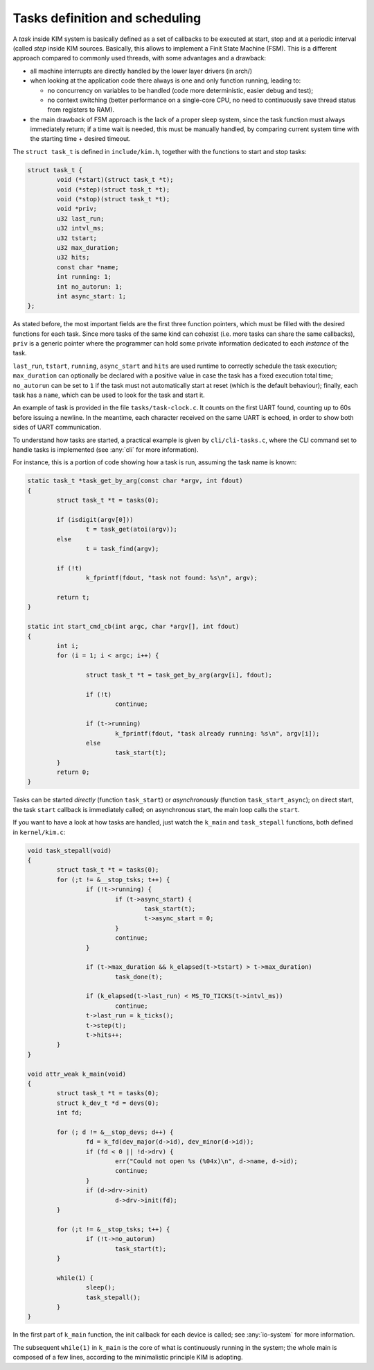 Tasks definition and scheduling
===============================

.. index:: task

A *task* inside KIM system is basically defined as a set of callbacks to be
executed at start, stop and at a periodic interval (called *step* inside KIM
sources. Basically, this allows to implement a Finit State Machine (FSM).
This is a different approach compared to commonly used threads, with some
advantages and a drawback:

* all machine interrupts are directly handled by the lower layer drivers
  (in arch/)

* when looking at the application code there always is one and only function
  running, leading to:

  - no concurrency on variables to be handled (code more deterministic, easier
    debug and test);

  - no context switching (better performance on a single-core CPU, no need to
    continuously save thread status from registers to RAM).

* the main drawback of FSM approach is the lack of a proper sleep system, since
  the task function must always immediately return; if a time wait is needed,
  this must be manually handled, by comparing current system time with the
  starting time + desired timeout.

The ``struct task_t`` is defined in ``include/kim.h``, together with the
functions to start and stop tasks:

.. code-block:: c

	struct task_t {
		void (*start)(struct task_t *t);
		void (*step)(struct task_t *t);
		void (*stop)(struct task_t *t);
		void *priv;
		u32 last_run;
		u32 intvl_ms;
		u32 tstart;
		u32 max_duration;
		u32 hits;
		const char *name;
		int running: 1;
		int no_autorun: 1;
		int async_start: 1;
	};

As stated before, the most important fields are the first three function
pointers, which must be filled with the desired functions for each task.
Since more tasks of the same kind can cohexist (i.e. more tasks can share
the same callbacks), ``priv`` is a generic pointer where the programmer can hold
some private information dedicated to each *instance* of the task.

``last_run``, ``tstart``, ``running``, ``async_start`` and ``hits`` are used
runtime to correctly schedule the task execution; ``max_duration`` can
optionally be declared with a positive value in case the task has a fixed
execution total time; ``no_autorun`` can be set to ``1`` if the task must not
automatically start at reset (which is the default behaviour); finally,
each task has a ``name``, which can be used to look for the task and
start it.

An example of task is provided in the file ``tasks/task-clock.c``. It counts
on the first UART found, counting up to 60s before issuing a newline. In the
meantime, each character received on the same UART is echoed, in order to
show both sides of UART communication.

To understand how tasks are started, a practical example is given by
``cli/cli-tasks.c``, where the CLI command set to handle tasks is implemented
(see :any:`cli` for more information).

For instance, this is a portion of code showing how a task is run, assuming
the task name is known:

.. code-block:: c

	static task_t *task_get_by_arg(const char *argv, int fdout)
	{
		struct task_t *t = tasks(0);

		if (isdigit(argv[0]))
			t = task_get(atoi(argv));
		else
			t = task_find(argv);

		if (!t)
			k_fprintf(fdout, "task not found: %s\n", argv);

		return t;
	}

	static int start_cmd_cb(int argc, char *argv[], int fdout)
	{
		int i;
		for (i = 1; i < argc; i++) {

			struct task_t *t = task_get_by_arg(argv[i], fdout);

			if (!t)
				continue;

			if (t->running)
				k_fprintf(fdout, "task already running: %s\n", argv[i]);
			else
				task_start(t);
		}
		return 0;
	}


Tasks can be started *directly* (function ``task_start``) or *asynchronously*
(function ``task_start_async``); on direct start, the task ``start`` callback
is immediately called; on asynchronous start, the main loop calls the ``start``.

If you want to have a look at how tasks are handled, just watch the ``k_main``
and ``task_stepall`` functions, both defined in ``kernel/kim.c``:

.. code-block:: c

	void task_stepall(void)
	{
		struct task_t *t = tasks(0);
		for (;t != &__stop_tsks; t++) {
			if (!t->running) {
				if (t->async_start) {
					task_start(t);
					t->async_start = 0;
				}
				continue;
			}

			if (t->max_duration && k_elapsed(t->tstart) > t->max_duration)
				task_done(t);

			if (k_elapsed(t->last_run) < MS_TO_TICKS(t->intvl_ms))
				continue;
			t->last_run = k_ticks();
			t->step(t);
			t->hits++;
		}
	}

	void attr_weak k_main(void)
	{
		struct task_t *t = tasks(0);
		struct k_dev_t *d = devs(0);
		int fd;

		for (; d != &__stop_devs; d++) {
			fd = k_fd(dev_major(d->id), dev_minor(d->id));
			if (fd < 0 || !d->drv) {
				err("Could not open %s (%04x)\n", d->name, d->id);
				continue;
			}
			if (d->drv->init)
				d->drv->init(fd);
		}

		for (;t != &__stop_tsks; t++) {
			if (!t->no_autorun)
				task_start(t);
		}

		while(1) {
			sleep();
			task_stepall();
		}
	}

In the first part of ``k_main`` function, the init callback for each device
is called; see :any:`io-system` for more information.

The subsequent ``while(1)`` in ``k_main`` is the core of what is continuously
running in the system; the whole main is composed of a few lines, according to
the minimalistic principle KIM is adopting.
